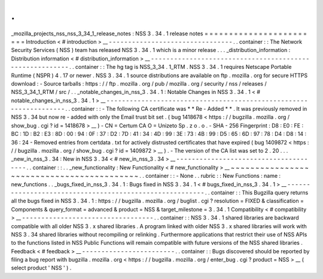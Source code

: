 .
.
_mozilla_projects_nss_nss_3_34_1_release_notes
:
NSS
3
.
34
.
1
release
notes
=
=
=
=
=
=
=
=
=
=
=
=
=
=
=
=
=
=
=
=
=
=
=
=
Introduction
<
#
introduction
>
__
-
-
-
-
-
-
-
-
-
-
-
-
-
-
-
-
-
-
-
-
-
-
-
-
-
-
-
-
-
-
-
-
.
.
container
:
:
The
Network
Security
Services
(
NSS
)
team
has
released
NSS
3
.
34
.
1
which
is
a
minor
release
.
.
.
_distribution_information
:
Distribution
information
<
#
distribution_information
>
__
-
-
-
-
-
-
-
-
-
-
-
-
-
-
-
-
-
-
-
-
-
-
-
-
-
-
-
-
-
-
-
-
-
-
-
-
-
-
-
-
-
-
-
-
-
-
-
-
-
-
-
-
-
-
-
-
.
.
container
:
:
The
hg
tag
is
NSS_3_34
.
1_RTM
.
NSS
3
.
34
.
1
requires
Netscape
Portable
Runtime
(
NSPR
)
4
.
17
or
newer
.
NSS
3
.
34
.
1
source
distributions
are
available
on
ftp
.
mozilla
.
org
for
secure
HTTPS
download
:
-
Source
tarballs
:
https
:
/
/
ftp
.
mozilla
.
org
/
pub
/
mozilla
.
org
/
security
/
nss
/
releases
/
NSS_3_34_1_RTM
/
src
/
.
.
_notable_changes_in_nss_3
.
34
.
1
:
Notable
Changes
in
NSS
3
.
34
.
1
<
#
notable_changes_in_nss_3
.
34
.
1
>
__
-
-
-
-
-
-
-
-
-
-
-
-
-
-
-
-
-
-
-
-
-
-
-
-
-
-
-
-
-
-
-
-
-
-
-
-
-
-
-
-
-
-
-
-
-
-
-
-
-
-
-
-
-
-
-
-
-
-
-
-
-
-
-
-
-
-
.
.
container
:
:
-
The
following
CA
certificate
was
*
*
Re
-
Added
*
*
.
It
was
previously
removed
in
NSS
3
.
34
but
now
re
-
added
with
only
the
Email
trust
bit
set
.
(
bug
1418678
<
https
:
/
/
bugzilla
.
mozilla
.
org
/
show_bug
.
cgi
?
id
=
1418678
>
__
)
-
CN
=
Certum
CA
O
=
Unizeto
Sp
.
z
o
.
o
.
-
SHA
-
256
Fingerprint
:
D8
:
E0
:
FE
:
BC
:
1D
:
B2
:
E3
:
8D
:
00
:
94
:
0F
:
37
:
D2
:
7D
:
41
:
34
:
4D
:
99
:
3E
:
73
:
4B
:
99
:
D5
:
65
:
6D
:
97
:
78
:
D4
:
D8
:
14
:
36
:
24
-
Removed
entries
from
certdata
.
txt
for
actively
distrusted
certificates
that
have
expired
(
bug
1409872
<
https
:
/
/
bugzilla
.
mozilla
.
org
/
show_bug
.
cgi
?
id
=
1409872
>
__
)
.
-
The
version
of
the
CA
list
was
set
to
2
.
20
.
.
.
_new_in_nss_3
.
34
:
New
in
NSS
3
.
34
<
#
new_in_nss_3
.
34
>
__
-
-
-
-
-
-
-
-
-
-
-
-
-
-
-
-
-
-
-
-
-
-
-
-
-
-
-
-
-
-
-
-
-
-
-
-
-
-
.
.
container
:
:
.
.
_new_functionality
:
New
Functionality
<
#
new_functionality
>
__
~
~
~
~
~
~
~
~
~
~
~
~
~
~
~
~
~
~
~
~
~
~
~
~
~
~
~
~
~
~
~
~
~
~
~
~
~
~
~
~
~
~
.
.
container
:
:
-
None
.
.
rubric
:
:
New
Functions
:
name
:
new_functions
.
.
_bugs_fixed_in_nss_3
.
34
.
1
:
Bugs
fixed
in
NSS
3
.
34
.
1
<
#
bugs_fixed_in_nss_3
.
34
.
1
>
__
-
-
-
-
-
-
-
-
-
-
-
-
-
-
-
-
-
-
-
-
-
-
-
-
-
-
-
-
-
-
-
-
-
-
-
-
-
-
-
-
-
-
-
-
-
-
-
-
-
-
-
-
-
-
-
-
.
.
container
:
:
This
Bugzilla
query
returns
all
the
bugs
fixed
in
NSS
3
.
34
.
1
:
https
:
/
/
bugzilla
.
mozilla
.
org
/
buglist
.
cgi
?
resolution
=
FIXED
&
classification
=
Components
&
query_format
=
advanced
&
product
=
NSS
&
target_milestone
=
3
.
34
.
1
Compatibility
<
#
compatibility
>
__
-
-
-
-
-
-
-
-
-
-
-
-
-
-
-
-
-
-
-
-
-
-
-
-
-
-
-
-
-
-
-
-
-
-
.
.
container
:
:
NSS
3
.
34
.
1
shared
libraries
are
backward
compatible
with
all
older
NSS
3
.
x
shared
libraries
.
A
program
linked
with
older
NSS
3
.
x
shared
libraries
will
work
with
NSS
3
.
34
shared
libraries
without
recompiling
or
relinking
.
Furthermore
applications
that
restrict
their
use
of
NSS
APIs
to
the
functions
listed
in
NSS
Public
Functions
will
remain
compatible
with
future
versions
of
the
NSS
shared
libraries
.
Feedback
<
#
feedback
>
__
-
-
-
-
-
-
-
-
-
-
-
-
-
-
-
-
-
-
-
-
-
-
-
-
.
.
container
:
:
Bugs
discovered
should
be
reported
by
filing
a
bug
report
with
bugzilla
.
mozilla
.
org
<
https
:
/
/
bugzilla
.
mozilla
.
org
/
enter_bug
.
cgi
?
product
=
NSS
>
__
(
select
product
'
NSS
'
)
.
